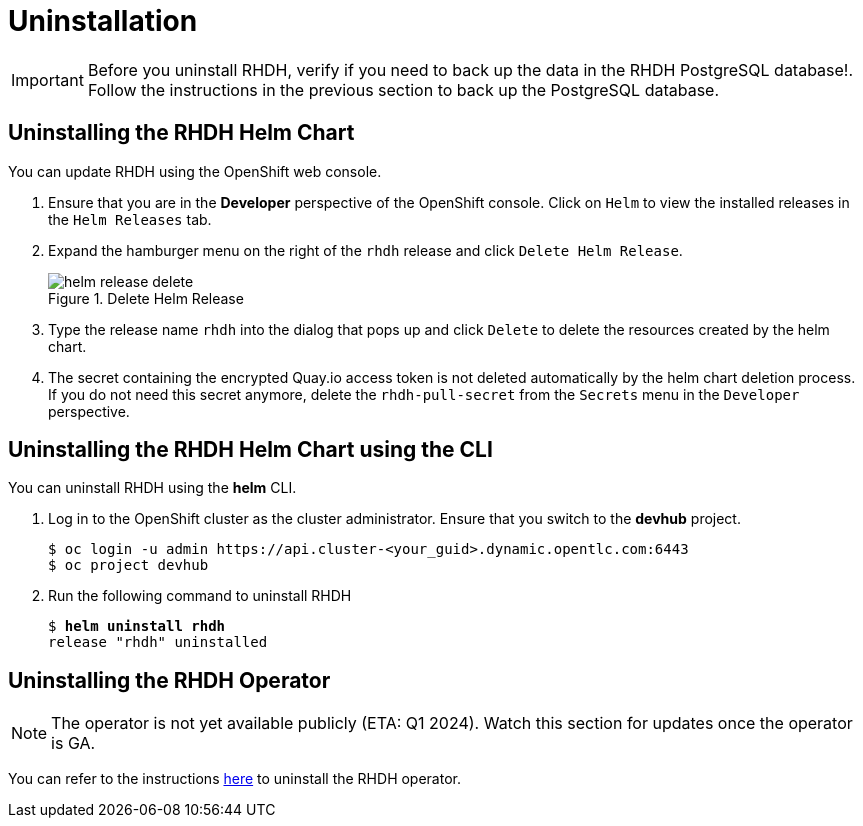 = Uninstallation

IMPORTANT: Before you uninstall RHDH, verify if you need to back up the data in the RHDH PostgreSQL database!. Follow the instructions in the previous section to back up the PostgreSQL database.

== Uninstalling the RHDH Helm Chart

You can update RHDH using the OpenShift web console.

. Ensure that you are in the *Developer* perspective of the OpenShift console. Click on `Helm` to view the installed releases in the `Helm Releases` tab.

. Expand the hamburger menu on the right of the `rhdh` release and click `Delete Helm Release`.
+
image::helm-release-delete.png[title=Delete Helm Release]

. Type the release name `rhdh` into the dialog that pops up and click `Delete` to delete the resources created by the helm chart.

. The secret containing the encrypted Quay.io access token is not deleted automatically by the helm chart deletion process. If you do not need this secret anymore, delete the `rhdh-pull-secret` from the `Secrets` menu in the `Developer` perspective.

== Uninstalling the RHDH Helm Chart using the CLI

You can uninstall RHDH using the *helm* CLI.

. Log in to the OpenShift cluster as the cluster administrator. Ensure that you switch to the *devhub* project.
+
```bash
$ oc login -u admin https://api.cluster-<your_guid>.dynamic.opentlc.com:6443
$ oc project devhub
```

. Run the following command to uninstall RHDH
+
[subs=+quotes]
----
$ *helm uninstall rhdh*
release "rhdh" uninstalled
----

== Uninstalling the RHDH Operator

NOTE: The operator is not yet available publicly (ETA: Q1 2024). Watch this section for updates once the operator is GA.

You can refer to the instructions https://docs.openshift.com/container-platform/4.13/operators/admin/olm-deleting-operators-from-cluster.html[here^] to uninstall the RHDH operator.